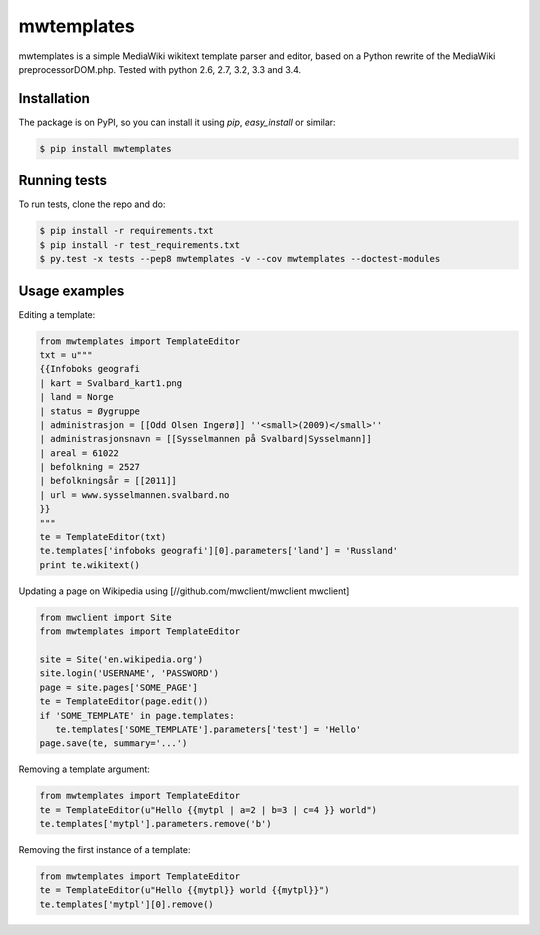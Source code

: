 mwtemplates
==================

.. image:: http://img.shields.io/travis/danmichaelo/mwtemplates.svg?style=flat
   :target: https://travis-ci.org/danmichaelo/mwtemplates
   :alt: Build status

.. image:: http://img.shields.io/coveralls/danmichaelo/mwtemplates.svg?style=flat
   :target: https://coveralls.io/r/danmichaelo/mwtemplates
   :alt: Test coverage

.. image:: https://pypip.in/version/mwtemplates/badge.svg?style=flat
   :target: https://pypi.python.org/pypi/mwtemplates/
   :alt: Latest Version

.. image:: https://pypip.in/py_versions/mwtemplates/badge.svg?style=flat
   :target: https://pypi.python.org/pypi/mwtemplates/
   :alt: Supported Python versions

.. image:: https://pypip.in/download/mwtemplates/badge.svg?period=month&style=flat
   :target: https://pypi.python.org/pypi/mwtemplates/
   :alt: Downloads

mwtemplates is a simple MediaWiki wikitext template parser and editor, based on a Python rewrite of the MediaWiki preprocessorDOM.php.
Tested with python 2.6, 2.7, 3.2, 3.3 and 3.4.


Installation
-------------------

The package is on PyPI, so you can install it using `pip`, `easy_install` or similar:

.. code-block:: console

   $ pip install mwtemplates


Running tests
-------------------

To run tests, clone the repo and do:

.. code-block:: console
    
    $ pip install -r requirements.txt
    $ pip install -r test_requirements.txt
    $ py.test -x tests --pep8 mwtemplates -v --cov mwtemplates --doctest-modules

Usage examples
-------------------

Editing a template:

.. code-block:: python

    from mwtemplates import TemplateEditor
    txt = u"""
    {{Infoboks geografi
    | kart = Svalbard_kart1.png
    | land = Norge
    | status = Øygruppe
    | administrasjon = [[Odd Olsen Ingerø]] ''<small>(2009)</small>''
    | administrasjonsnavn = [[Sysselmannen på Svalbard|Sysselmann]]
    | areal = 61022
    | befolkning = 2527
    | befolkningsår = [[2011]]
    | url = www.sysselmannen.svalbard.no
    }}
    """
    te = TemplateEditor(txt)
    te.templates['infoboks geografi'][0].parameters['land'] = 'Russland'
    print te.wikitext()

Updating a page on Wikipedia using [//github.com/mwclient/mwclient mwclient]

.. code-block:: python

   from mwclient import Site
   from mwtemplates import TemplateEditor

   site = Site('en.wikipedia.org')
   site.login('USERNAME', 'PASSWORD')
   page = site.pages['SOME_PAGE']
   te = TemplateEditor(page.edit())
   if 'SOME_TEMPLATE' in page.templates:
      te.templates['SOME_TEMPLATE'].parameters['test'] = 'Hello'
   page.save(te, summary='...')

Removing a template argument:

.. code-block:: python

    from mwtemplates import TemplateEditor
    te = TemplateEditor(u"Hello {{mytpl | a=2 | b=3 | c=4 }} world")
    te.templates['mytpl'].parameters.remove('b')

Removing the first instance of a template:

.. code-block:: python

    from mwtemplates import TemplateEditor
    te = TemplateEditor(u"Hello {{mytpl}} world {{mytpl}}")
    te.templates['mytpl'][0].remove()

